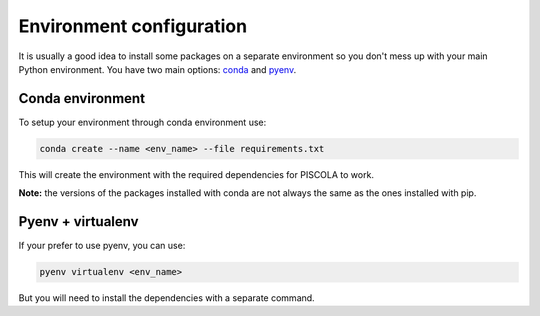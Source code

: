 .. _CondaConfigurations:

Environment configuration
=============================

It is usually a good idea to install some packages on a separate environment so you don't mess up with your main Python environment. You have two main options: `conda <https://docs.conda.io/en/latest/>`_ and `pyenv <https://github.com/pyenv/pyenv>`_.


Conda environment
########################

To setup your environment through conda environment use:

.. code::

	conda create --name <env_name> --file requirements.txt

This will create the environment with the required dependencies for PISCOLA to work. 

**Note:** the versions of the packages installed with conda are not always the same as the ones installed with pip.


Pyenv + virtualenv
########################

If your prefer to use pyenv, you can use:

.. code::

	pyenv virtualenv <env_name>

But you will need to install the dependencies with a separate command. 
